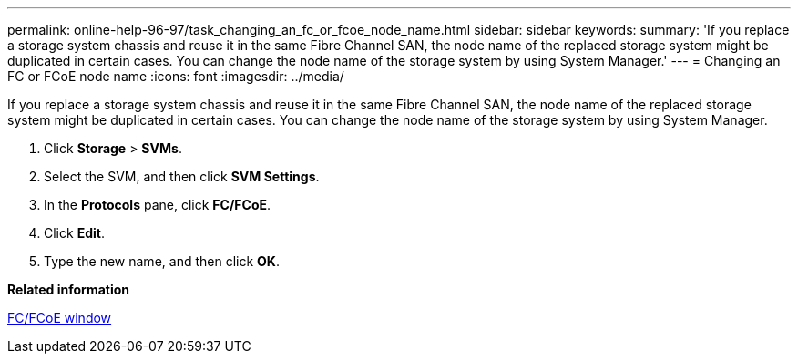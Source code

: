 ---
permalink: online-help-96-97/task_changing_an_fc_or_fcoe_node_name.html
sidebar: sidebar
keywords: 
summary: 'If you replace a storage system chassis and reuse it in the same Fibre Channel SAN, the node name of the replaced storage system might be duplicated in certain cases. You can change the node name of the storage system by using System Manager.'
---
= Changing an FC or FCoE node name
:icons: font
:imagesdir: ../media/

[.lead]
If you replace a storage system chassis and reuse it in the same Fibre Channel SAN, the node name of the replaced storage system might be duplicated in certain cases. You can change the node name of the storage system by using System Manager.

. Click *Storage* > *SVMs*.
. Select the SVM, and then click *SVM Settings*.
. In the *Protocols* pane, click *FC/FCoE*.
. Click *Edit*.
. Type the new name, and then click *OK*.

*Related information*

xref:reference_configurationprotocolsfcp.adoc[FC/FCoE window]
